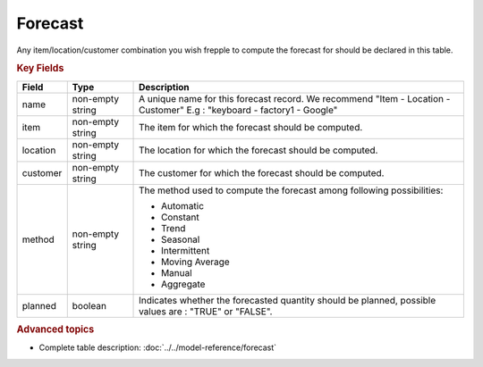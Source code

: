 ========
Forecast
========

Any item/location/customer combination you wish frepple to compute the forecast for should be declared in this table.

.. rubric:: Key Fields

================ ================= ===========================================================
Field            Type              Description
================ ================= ===========================================================
name             non-empty string  A unique name for this forecast record. We recommend 
                                   "Item - Location - Customer" E.g : "keyboard - factory1 - Google"
item             non-empty string  The item for which the forecast should be computed.
location         non-empty string  The location for which the forecast should be computed.
customer         non-empty string  The customer for which the forecast should be computed.
method           non-empty string  The method used to compute the forecast among following 
                                   possibilities: 
                                   
                                   * Automatic
                                   
                                   * Constant
                                   
                                   * Trend
                                   
                                   * Seasonal
                                   
                                   * Intermittent
                                   
                                   * Moving Average
                                   
                                   * Manual

                                   * Aggregate
                                   
planned          boolean           Indicates whether the forecasted quantity should be planned,
                                   possible values are : "TRUE" or "FALSE".
================ ================= ===========================================================                              
                                  
.. rubric::  Advanced topics

* Complete table description: :doc:`../../model-reference/forecast`
